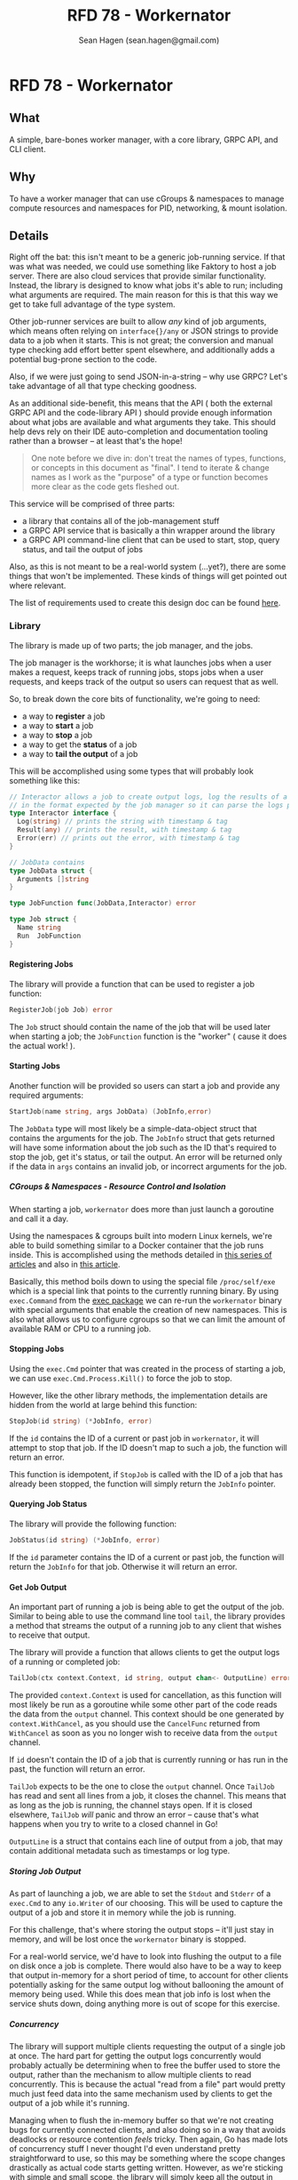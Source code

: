 #+TITLE: RFD 78 - Workernator
#+AUTHOR: Sean Hagen (sean.hagen@gmail.com)
#+EXPORT_FILE_NAME: designed.md
#+STATE: draft
#+STARTUP: showall expand
#+OPTIONS: toc:nil H:9 author:t prop:t email:t date:t creator:t

#+begin_src yaml :exports results :results value html
  ---
  authors: Sean Hagen (sean.hagen@gmail.com)
  state: draft
  ---
#+end_src

* RFD 78 - Workernator
** What
A simple, bare-bones worker manager, with a core library, GRPC API, and CLI
client.

** Why
To have a worker manager that can use cGroups & namespaces to manage compute
resources and namespaces for PID, networking, & mount isolation.

** Details
Right off the bat: this isn't meant to be a generic job-running service. If that
was what was needed, we could use something like Faktory to host a job
server. There are also cloud services that provide similar
functionality. Instead, the library is designed to know what jobs it's able to
run; including what arguments are required. The main reason for this is that
this way we get to take full advantage of the type system.

Other job-runner services are built to allow /any/ kind of job arguments, which
means often relying on =interface{}/any= or JSON strings to provide data to a job
when it starts. This is not great; the conversion and manual type checking add
effort better spent elsewhere, and additionally adds a potential bug-prone
section to the code.

Also, if we were just going to send JSON-in-a-string -- why use GRPC? Let's take
advantage of all that type checking goodness.

As an additional side-benefit, this means that the API ( both the external GRPC
API and the code-library API ) should provide enough information about what jobs
are available and what arguments they take. This should help devs rely on their
IDE auto-completion and documentation tooling rather than a browser -- at least
that's the hope!

#+begin_quote
One note before we dive in: don't treat the names of types, functions, or
concepts in this document as "final". I tend to iterate & change names as I work
as the "purpose" of a type or function becomes more clear as the code gets
fleshed out.
#+end_quote

This service will be comprised of three parts:

 - a library that contains all of the job-management stuff
 - a GRPC API service that is basically a thin wrapper around the library
 - a GRPC API command-line client that can be used to start, stop, query status,
   and tail the output of jobs

Also, as this is not meant to be a real-world system (...yet?), there are some
things that won't be implemented. These kinds of things will get pointed out
where relevant.

The list of requirements used to create this design doc can be found [[https://github.com/gravitational/careers/blob/main/challenges/systems/challenge.md#level-5][here]].

*** Library
The library is made up of two parts; the job manager, and the jobs.

The job manager is the workhorse; it is what launches jobs when a user makes a
request, keeps track of running jobs, stops jobs when a user requests, and keeps
track of the output so users can request that as well.

So, to break down the core bits of functionality, we're going to need:
 - a way to *register* a job
 - a way to *start* a job
 - a way to *stop* a job
 - a way to get the *status* of a job
 - a way to *tail the output* of a job

This will be accomplished using some types that will probably look something
like this:

#+begin_src go
  // Interactor allows a job to create output logs, log the results of a job, or report an error
  // in the format expected by the job manager so it can parse the logs properly.
  type Interactor interface {
    Log(string) // prints the string with timestamp & tag
    Result(any) // prints the result, with timestamp & tag
    Error(err) // prints out the error, with timestamp & tag
  }

  // JobData contains 
  type JobData struct {
    Arguments []string
  }

  type JobFunction func(JobData,Interactor) error

  type Job struct {
    Name string
    Run  JobFunction
  }
#+end_src

**** Registering Jobs
The library will provide a function that can be used to register a job function:

#+begin_src go
RegisterJob(job Job) error
#+end_src

The =Job= struct should contain the name of the job that will be used later when
starting a job; the =JobFunction= function is the "worker" ( cause it does the
actual work! ).

**** Starting Jobs
Another function will be provided so users can start a job and provide any
required arguments:

#+begin_src go
StartJob(name string, args JobData) (JobInfo,error)
#+end_src

The =JobData= type will most likely be a simple-data-object struct that contains
the arguments for the job. The =JobInfo= struct that gets returned will have some
information about the job such as the ID that's required to stop the job, get
it's status, or tail the output. An error will be returned only if the data in
=args= contains an invalid job, or incorrect arguments for the job.

***** CGroups & Namespaces - Resource Control and Isolation
When starting a job, =workernator= does more than just launch a goroutine and call
it a day.

Using the namespaces & cgroups built into modern Linux kernels, we're able to
build something similar to a Docker container that the job runs inside. This is
accomplished using the methods detailed in [[https://medium.com/@teddyking/linux-namespaces-850489d3ccf][this series of articles]] and also in
[[https://www.infoq.com/articles/build-a-container-golang/][this article]].

Basically, this method boils down to using the special file =/proc/self/exe= which
is a special link that points to the currently running binary. By using
=exec.Command= from the [[https://pkg.go.dev/os/exec][exec package]] we can re-run the =workernator= binary with
special arguments that enable the creation of new namespaces. This is also what
allows us to configure cgroups so that we can limit the amount of available RAM
or CPU to a running job.

**** Stopping Jobs
Using the =exec.Cmd= pointer that was created in the process of starting a job, we
can use =exec.Cmd.Process.Kill()= to force the job to stop.

However, like the other library methods, the implementation details are hidden
from the world at large behind this function:

#+begin_src go
StopJob(id string) (*JobInfo, error)
#+end_src

If the =id= contains the ID of a current or past job in =workernator=, it will
attempt to stop that job. If the ID doesn't map to such a job, the function will
return an error.

This function is idempotent, if =StopJob= is called with the ID of a job that has
already been stopped, the function will simply return the =JobInfo= pointer.

**** Querying Job Status
The library will provide the following function:

#+begin_src go
JobStatus(id string) (*JobInfo, error)  
#+end_src

If the =id= parameter contains the ID of a current or past job, the function will
return the =JobInfo= for that job. Otherwise it will return an error.

**** Get Job Output
An important part of running a job is being able to get the output of the
job. Similar to being able to use the command line tool =tail=, the library
provides a method that streams the output of a running job to any client that
wishes to receive that output.

The library will provide a function that allows clients to get the output logs
of a running or completed job:

#+begin_src go
TailJob(ctx context.Context, id string, output chan<- OutputLine) error
#+end_src

The provided =context.Context= is used for cancellation, as this function will
most likely be run as a goroutine while some other part of the code reads the
data from the =output= channel. This context should be one generated by
=context.WithCancel=, as you should use the =CancelFunc= returned from =WithCancel= as
soon as you no longer wish to receive data from the =output= channel.

If =id= doesn't contain the ID of a job that is currently running or has run in
the past, the function will return an error.

=TailJob= expects to be the one to close the =output= channel. Once =TailJob= has read
and sent all lines from a job, it closes the channel. This means that as long as
the job is running, the channel stays open. If it is closed elsewhere, =TailJob=
/will/ panic and throw an error -- cause that's what happens when you try to write
to a closed channel in Go!

=OutputLine= is a struct that contains each line of output from a job, that may
contain additional metadata such as timestamps or log type.

***** Storing Job Output
As part of launching a job, we are able to set the =Stdout= and =Stderr= of a
=exec.Cmd= to any =io.Writer= of our choosing. This will be used to capture the
output of a job and store it in memory while the job is running.

For this challenge, that's where storing the output stops -- it'll just stay in
memory, and will be lost once the =workernator= binary is stopped.

For a real-world service, we'd have to look into flushing the output to a file
on disk once a job is complete. There would also have to be a way to keep that
output in-memory for a short period of time, to account for other clients
potentially asking for the same output log without ballooning the amount of
memory being used. While this does mean that job info is lost when the service
shuts down, doing anything more is out of scope for this exercise.

***** Concurrency
The library will support multiple clients requesting the output of a single job
at once. The hard part for getting the output logs concurrently would probably
actually be determining when to free the buffer used to store the output, rather
than the mechanism to allow multiple clients to read concurrently. This is
because the actual "read from a file" part would pretty much just feed data into
the same mechanism used by clients to get the output of a job while it's running.

Managing when to flush the in-memory buffer so that we're not creating bugs for
currently connected clients, and also doing so in a way that avoids deadlocks or
resource contention /feels/ tricky. Then again, Go has made lots of concurrency
stuff I never thought I'd even understand pretty straightforward to use, so this
may be something where the scope changes drastically as actual code starts
getting written. However, as we're sticking with simple and small scope, the
library will simply keep all the output in memory for now. 

*** API
The API is going to use GRPC rather than HTTP, as set out in the challenge
requirements.

**** GRPC API Definition
We're not going to go over the entire protobuf definition here, instead we'll
cover some of the design decisions so we're all on the same page. However,
please do check out [[/proto/workernator.proto][workernator.proto]] to see the entire protobuf definition.

***** Job Type
As part of the definition of a job, each job has a 'type'. This type defines
what the job does, as well as what arguments it expects.

In addition to the three pre-defined jobs ( "Fibonacci", "Expression Evaluator",
and "Wait Then Send" ), there is also a '0-th' job type: =Noop=. This is because
in Go, the default value for a variable with type =JobType= is 0. Rather than have
this be the value for an "actual" job, instead this is assigned to a job that
does nothing and doesn't print anything. This way a configuration error,
programmer flub, or simple clumsy-fingered mistake won't start the wrong job.

***** Job Request Messages
There are two potential messages that each of =Stop=, =Status=, and =Tail= could
have used:

 - a generic =Id= message that simply contained the job ID, OR
 - a method-specific message that contains the job ID
 
The first variation is a bit nicer; instead of three different message types
that contain the same data you just have one. So you'd get this:

#+begin_src protobuf
service Service {
  rpc Start(JobStartRequest) returns (Job){}
  rpc Stop(JobId) returns (Job){}
  rpc Status(JobId) returns (Job) {}
  rpc Tail(JobId) returns (stream TailJobResponse){}
}
#+end_src
 
However, there is a somewhat large drawback to this. 

For example, what happens if we want to add a timeout field to the request we
send to =Stop=? Or if we want =Status= to additionally return all of the current log
lines for the job? Maybe we want to be able to have =Tail= only start from the
most recent message and then continue from there -- or to only show the last N
log lines.

Each of these would require one of two things. Either the =JobId= message gets
overloaded to the point of being nearly useless -- or each method gets its own
message type.

I decided to just go with each method getting it's own type. It might be
redundant right now, but it gives each method control over what it accepts
without causing breaking API changes later on down the line. Also, I can already
see lots of potential functionality requiring expanding each of the request
messages for =Stop=, =Status=, and =Tail=.

***** The "Arguments" Message Type
Not a lot to say about this one, but just in case you were curious: this message
type is here so that there's no chance that the =args= field in the =Job= message
type and the =args= field in the =JobStartRequest= message type accidentally start
diverging.

***** Separate Folders
This one is mostly a personal preference thing, but I prefer to keep the
protobuf definition files separate from the code generated from those
files. This is mostly so that if there's a need to generate code for other
languages that there's already a clear pattern as to how that should work and
where files should go.

Additionally, I prefer to keep the Go code generated from the protobuf
definition in =internal=. The main reason is that if there is a need for outside
developers ( either external to my team or external to the company ) need to
build their own clients I'd rather give them a more thoughtfully designed API
than what GRPC usually generates.

Also, this ensures that things like mTLS don't get forgotten. This is because
I'm able to design the client SDK/API/whatever so that stuff like "provide a
client mTLS certificate here" really explicit and hard to miss.

Lastly, it also allows me to wrap some of the GRPC weirdness in a more "Go-like"
wrapper. The best example is streaming API methods that can be presented as a
method on the client struct that takes or produces a channel. For example, using
the streaming API you can write methods that allow you to upload files -- but
it's much nicer to provide an API client that fulfills the =io.Writer=, =io.Reader=,
and =io.Closer= interfaces so that your API slots seamlessly into code that
already uses those interfaces.

**** Authentication
The GRPC service will use mTLS for authentication. A unique certificate will be
generated for each client.

The server and client libraries will be configured to use TLS v1.3. Starting in
Go 1.17, when TLS v1.3 is chosen while configuring TLS you are not able to
select the cipher suite. [[https://tip.golang.org/blog/tls-cipher-suites][This is because this decision isn't easy, and many devs
often get it wrong -- so the Go team has gone with a sensible & secure
default.]]

The exact suite of ciphers used may depend on what hardware is available at
runtime, as certain ciphers are only used when /both/ sides have the appropriate
hardware -- see AES-GCM, for example.
 
**** Authorization
Rather than using JWT or something else to authorize users, instead we'll use
some of the features of TLS!

One of the things that can be configured while generating a TLS certificate is
the 'distinguished names', or subjects. These are things like country, state or
province, locality ( ie, city ) -- as well as organization & common name. These
values are usually used to verify that a TLS certificate is the right one for
the site you're navigating to; your browser checks the common name to see if it
matches the domain you're on.

However, we can use it for other things; things like authorization!

The client certificate that is generated will contain a few subjects with
slightly different meanings.

Below is each subject key, the 'proper' name, and what we're using it for ( if
we're using it differently than the name would suggest ).

***** Keys
****** Organization Name
*Key:* O

Using this basically as intended, putting 'Teleport' as the value.

****** Organizational Unit Name
*Key:* OU

I'm defaulting to =workernator=, with the idea that this field could be used for
the name of the service the certificate is meant to be used with.

****** Common Name
*Key:* CN

Typically used for the name of the person "responsible" for the TLS certificate
on the server, we're using it to identify whether the certificate is meant to be
used by a server or a client. Handy for when things get mis-named and you forget
which is which! It also means that users can't set up their own server if they
get their hands on the code; they still need a proper 'server' certificate.

****** Locality Name
*Key:* L

This is normally used to name the city or local region where the server or
server admin is located.

Here we're going to use it to identify the user making a request. This will be
used to look up what permissions and abilities the user has.

***** Usage
The *O*, *ON*, and *CN* keys are the "core" keys, and should be present regardless of
whether the certificate is meant to be used by a server or a client. Both
clients and servers will use those three keys when validating a certificate.

As for the *L* key, only the servers will pay attention and use that key. Clients
will ignore this key if it's in a server certificate. This opens up the
possibility of using the *L* key for something else later, but that is outside the
scope of this project so we're just going to leave it at that.

For now the list of users and their permissions will be hard-coded into the
server. There are packages like =viper= we could use to manage configurations, but
it's outside the scope of this exercise.

*** Command-Line Client
The client is going to be built using [[https://cobra.dev/][cobra]].

If called with no arguments, it will print out some basic information and some
usage hints:

#+begin_src 
$ workernator 
Workernator is a job-runner library, server, and CLI client used for
long-running tasks you don't want to run as part of your core service.

This is the CLI client application, which allows you to start jobs,
stop jobs, get the status of jobs, and tail the output of any job.

Usage:
  workernator [command]

Available Commands:
  completion  Generate the autocompletion script for the specified shell
  help        Help about any command
  jobs        A brief description of your command

Flags:
  -h, --help     help for workernator
  -t, --toggle   Help message for toggle

Use "workernator [command] --help" for more information about a command.  
#+end_src

From here on, the output of the command will be truncated for clarity and
comprehension.

**** Starting, Stopping, & Getting Job Status
All the sub-commands for managing jobs are available under 'jobs':

#+begin_src
--- truncated ---
Usage:
  workernator jobs [command]

Available Commands:
  start       Start a job in the server
  status      Get the status of a job
  stop        Stop a running job
  tail        View the output of a command
--- truncated ---
#+end_src

The client knows what jobs can be run, and will list them when you call
=workernator jobs start= without any further arguments:

#+begin_src
--- truncated ---
Available Commands:
  eval        Evaluate a mathmatical formula
  fib         Calculate the value of a position in the Fibonacci sequence
  noop        A job that does nothing
  wait        Wait for a set number of seconds before sending an empty HTTP POST request to a URL
--- truncated ---  
#+end_src

Each job has it's own arguments, and =workernator= will let you know what's
required if you run =workernator jobs start <name>= without any further arguments,
or if you use =workernator jobs start <name> --help= to view the built-in help
docs.

Once you've filled out all the required arguments, if the job is started
successfully the ID of the newly created job will be printed out before the
command exits:

#+begin_src
$ workernator jobs start fib 3
Contacting server...
Starting job...

Job started, ID is 'XE38YM'

#+end_src

This ID can then be used to get the status of a job:

#+begin_src
$ workernator jobs status XE38YM
Contacting server...
Getting info for job XE38YM...

Job Status:
ID: XE38YM
Name: Fibonacci
Arguments:
  - Number:   3
Status:     Complete
Started:    2022-07-07 16:34:03
Finished:   2022-07-07 16:34:04
Duration:   1 second

#+end_src

This is the same way stopping a job works:

#+begin_src
$ workernator jobs stop XE38YM
Contacting server...
Stopping job XE38YM...

Done, job stopped.

#+end_src

As a note, if the job has already finished, the =stop= command will still report
the job is stopped -- no complaints about "job already completed" or
anything. The =stop= and =status= commands ( and the =tail= command ) will only return
an error if the ID given doesn't match the ID of a running or completed job.

Tailing output is also as simple as getting the status or stopping a job:

#+begin_src
$ workernator jobs tail XE38YM
2022-07-07 12:34:54 [JOB] Starting job 'Fibonacci'
2022-07-07 12:34:55 [FIB] Calculating the value of the 3rd value in the Fibonacci sequence
2022-07-07 12:34:55 [FIB] Using lookup; value is '1'.
2022-07-07 12:34:55 [RESULT] 1
2022-07-07 12:34:56 [JOB] Complete

Job finished, no more output, exiting tail!
  
#+end_src

As you can see, once a job has stopped =workernator= will exit.

*** Security
